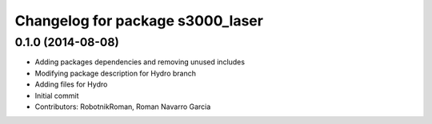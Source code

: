 ^^^^^^^^^^^^^^^^^^^^^^^^^^^^^^^^^
Changelog for package s3000_laser
^^^^^^^^^^^^^^^^^^^^^^^^^^^^^^^^^

0.1.0 (2014-08-08)
-----------
* Adding packages dependencies and removing unused includes
* Modifying package description for Hydro branch
* Adding files for Hydro
* Initial commit
* Contributors: RobotnikRoman, Roman Navarro Garcia

